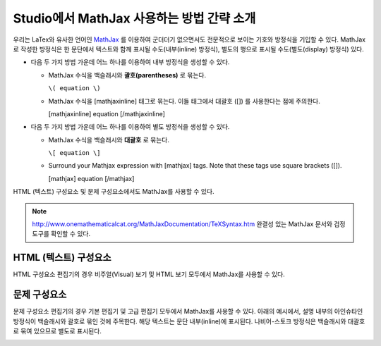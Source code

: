 .. _MathJax in Studio:

############################################
Studio에서 MathJax 사용하는 방법 간략 소개
############################################

우리는 LaTex와 유사한 언어인 `MathJax <http://www.google.com/url?q=http%3A%2F%2Fwww.mathjax.org%2F&sa=D&sntz=1&usg=AFQjCNGef2H-mZCdmCo7-kWHfu9fUGVCfg>`_ 를 이용하여 군더더기 없으면서도 전문적으로 보이는 기호와 방정식을 기입할 수 있다. MathJax로 작성한 방정식은 한 문단에서 텍스트와 함께 표시될 수도(내부(inline) 방정식), 별도의 행으로 표시될 수도(별도(display) 방정식) 있다.
  
- 다음 두 가지 방법 가운데 어느 하나를 이용하여 내부 방정식을 생성할 수 있다.

  - MathJax 수식을 백슬래시와 **괄호(parentheses)** 로 묶는다.
    
    ``\( equation \)``

  - MathJax 수식을 [mathjaxinline] 태그로 묶는다. 이들 태그에서 대괄호  ([]) 를 사용한다는 점에 주의한다.  

    [mathjaxinline] equation [/mathjaxinline]
    
- 다음 두 가지 방법 가운데 어느 하나를 이용하여 별도 방정식을 생성할 수 있다.

  - MathJax 수식을 백슬래시와 **대괄호** 로 묶는다. 

    ``\[ equation \]``

  - Surround your Mathjax expression with [mathjax] tags. Note that these tags use 
    square brackets ([]).

    [mathjax] equation [/mathjax]

HTML (텍스트) 구성요소 및 문제 구성요소에서도 MathJax를 사용할 수 있다.

.. note:: `http://www.onemathematicalcat.org/MathJaxDocumentation/TeXSyntax.htm <http://www.google.com/url?q=http%3A%2F%2Fwww.onemathematicalcat.org%2FMathJaxDocumentation%2FTeXSyntax.htm&sa=D&sntz=1&usg=AFQjCNEV8PtCX6Csp0lW7lDKOLIKCOCkHg>`_ 완결성 있는 MathJax 문서와 검정 도구를 확인할 수 있다.

****************************
HTML (텍스트) 구성요소
****************************

HTML 구성요소 편집기의 경우 비주얼(Visual) 보기 및 HTML 보기 모두에서 MathJax를 사용할 수 있다.

.. image:: ../../../shared/building_and_running_chapters/Images/MathJax_HTML.png
 :alt: Image of an HTML component with MathJax in both the Visual and HTML views

*********************
문제 구성요소
*********************

문제 구성요소 편집기의 경우 기본 편집기 및 고급 편집기 모두에서 MathJax를 사용할 수 있다.
아래의 예시에서, 설명 내부의 아인슈타인 방정식이 백슬래시와 괄호로 묶인 것에 주목한다. 해당 텍스트는 문단 내부(inline)에 표시된다. 나비어-스토크 방정식은 백슬래시와 대괄호로 묶여 있으므로 별도로 표시된다.

.. image:: ../../../shared/building_and_running_chapters/Images/MathJax_Problem.png
 :alt: Image of a problem component with MathJax in both the Visual and HTML views

